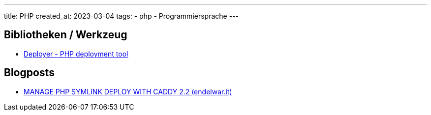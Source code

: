 ---
title: PHP
created_at: 2023-03-04
tags:
  - php
  - Programmiersprache
---

== Bibliotheken / Werkzeug

* https://deployer.org/[Deployer - PHP deployment tool]

== Blogposts

* https://endelwar.it/2020/09/manage-php-symlink-deploy-with-caddy-2.2/[MANAGE PHP SYMLINK DEPLOY WITH CADDY 2.2 (endelwar.it)]